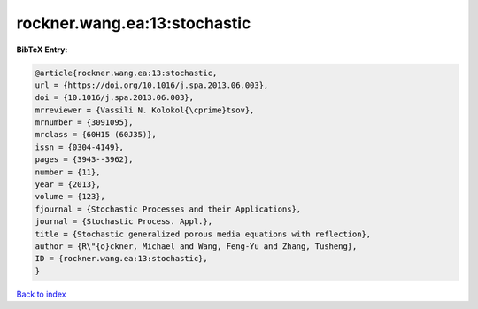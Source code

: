 rockner.wang.ea:13:stochastic
=============================

.. :cite:t:`rockner.wang.ea:13:stochastic`

.. bibliography:: ../../All.bib

**BibTeX Entry:**

.. code-block:: bibtex

   @article{rockner.wang.ea:13:stochastic,
   url = {https://doi.org/10.1016/j.spa.2013.06.003},
   doi = {10.1016/j.spa.2013.06.003},
   mrreviewer = {Vassili N. Kolokol{\cprime}tsov},
   mrnumber = {3091095},
   mrclass = {60H15 (60J35)},
   issn = {0304-4149},
   pages = {3943--3962},
   number = {11},
   year = {2013},
   volume = {123},
   fjournal = {Stochastic Processes and their Applications},
   journal = {Stochastic Process. Appl.},
   title = {Stochastic generalized porous media equations with reflection},
   author = {R\"{o}ckner, Michael and Wang, Feng-Yu and Zhang, Tusheng},
   ID = {rockner.wang.ea:13:stochastic},
   }

`Back to index <../index>`_
